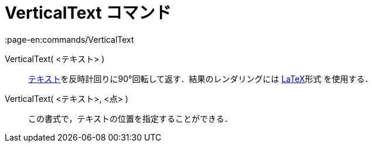 = VerticalText コマンド
:page-en:commands/VerticalText
ifdef::env-github[:imagesdir: /ja/modules/ROOT/assets/images]

VerticalText( <テキスト> )::
  xref:/テキスト.adoc[テキスト]を反時計回りに90°回転して返す．結果のレンダリングには xref:/LaTeX.adoc[LaTeX]形式
  を使用する．
VerticalText( <テキスト>, <点> )::
  この書式で，テキストの位置を指定することができる．
